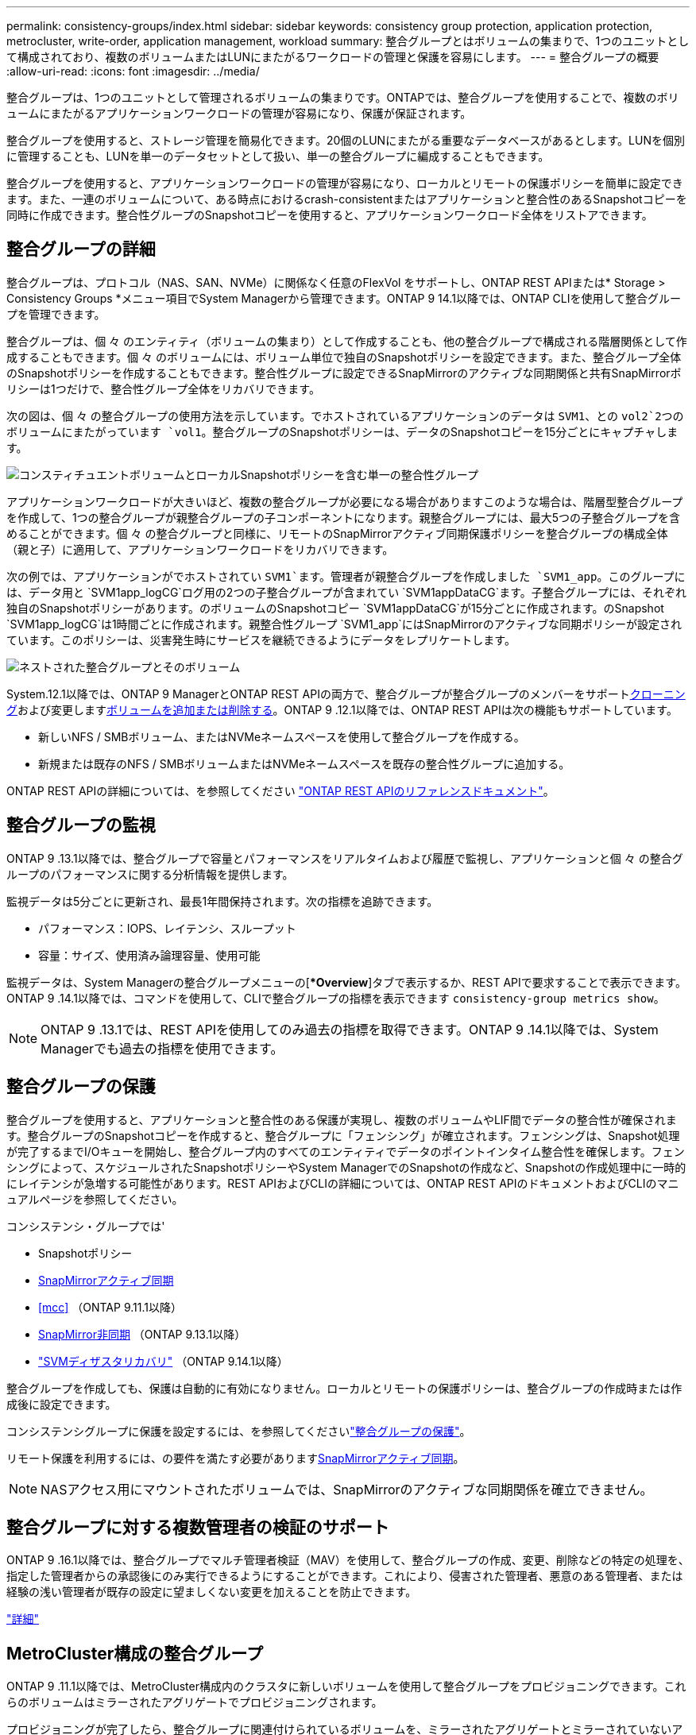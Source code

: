 ---
permalink: consistency-groups/index.html 
sidebar: sidebar 
keywords: consistency group protection, application protection, metrocluster, write-order, application management, workload 
summary: 整合グループとはボリュームの集まりで、1つのユニットとして構成されており、複数のボリュームまたはLUNにまたがるワークロードの管理と保護を容易にします。 
---
= 整合グループの概要
:allow-uri-read: 
:icons: font
:imagesdir: ../media/


[role="lead"]
整合グループは、1つのユニットとして管理されるボリュームの集まりです。ONTAPでは、整合グループを使用することで、複数のボリュームにまたがるアプリケーションワークロードの管理が容易になり、保護が保証されます。

整合グループを使用すると、ストレージ管理を簡易化できます。20個のLUNにまたがる重要なデータベースがあるとします。LUNを個別に管理することも、LUNを単一のデータセットとして扱い、単一の整合グループに編成することもできます。

整合グループを使用すると、アプリケーションワークロードの管理が容易になり、ローカルとリモートの保護ポリシーを簡単に設定できます。また、一連のボリュームについて、ある時点におけるcrash-consistentまたはアプリケーションと整合性のあるSnapshotコピーを同時に作成できます。整合性グループのSnapshotコピーを使用すると、アプリケーションワークロード全体をリストアできます。



== 整合グループの詳細

整合グループは、プロトコル（NAS、SAN、NVMe）に関係なく任意のFlexVol をサポートし、ONTAP REST APIまたは* Storage > Consistency Groups *メニュー項目でSystem Managerから管理できます。ONTAP 9 14.1以降では、ONTAP CLIを使用して整合グループを管理できます。

整合グループは、個 々 のエンティティ（ボリュームの集まり）として作成することも、他の整合グループで構成される階層関係として作成することもできます。個 々 のボリュームには、ボリューム単位で独自のSnapshotポリシーを設定できます。また、整合グループ全体のSnapshotポリシーを作成することもできます。整合性グループに設定できるSnapMirrorのアクティブな同期関係と共有SnapMirrorポリシーは1つだけで、整合性グループ全体をリカバリできます。

次の図は、個 々 の整合グループの使用方法を示しています。でホストされているアプリケーションのデータは `SVM1`、との `vol2`2つのボリュームにまたがっています `vol1`。整合グループのSnapshotポリシーは、データのSnapshotコピーを15分ごとにキャプチャします。

image:consistency-group-single-diagram.gif["コンスティチュエントボリュームとローカルSnapshotポリシーを含む単一の整合性グループ"]

アプリケーションワークロードが大きいほど、複数の整合グループが必要になる場合がありますこのような場合は、階層型整合グループを作成して、1つの整合グループが親整合グループの子コンポーネントになります。親整合グループには、最大5つの子整合グループを含めることができます。個 々 の整合グループと同様に、リモートのSnapMirrorアクティブ同期保護ポリシーを整合グループの構成全体（親と子）に適用して、アプリケーションワークロードをリカバリできます。

次の例では、アプリケーションがでホストされてい `SVM1`ます。管理者が親整合グループを作成しました `SVM1_app`。このグループには、データ用と `SVM1app_logCG`ログ用の2つの子整合グループが含まれてい `SVM1appDataCG`ます。子整合グループには、それぞれ独自のSnapshotポリシーがあります。のボリュームのSnapshotコピー `SVM1appDataCG`が15分ごとに作成されます。のSnapshot `SVM1app_logCG`は1時間ごとに作成されます。親整合性グループ `SVM1_app`にはSnapMirrorのアクティブな同期ポリシーが設定されています。このポリシーは、災害発生時にサービスを継続できるようにデータをレプリケートします。

image:consistency-group-nested-diagram.gif["ネストされた整合グループとそのボリューム"]

System.12.1以降では、ONTAP 9 ManagerとONTAP REST APIの両方で、整合グループが整合グループのメンバーをサポートxref:clone-task.html[クローニング]および変更しますxref:modify-task.html[ボリュームを追加または削除する]。ONTAP 9 .12.1以降では、ONTAP REST APIは次の機能もサポートしています。

* 新しいNFS / SMBボリューム、またはNVMeネームスペースを使用して整合グループを作成する。
* 新規または既存のNFS / SMBボリュームまたはNVMeネームスペースを既存の整合性グループに追加する。


ONTAP REST APIの詳細については、を参照してください https://docs.netapp.com/us-en/ontap-automation/reference/api_reference.html#access-a-copy-of-the-ontap-rest-api-reference-documentation["ONTAP REST APIのリファレンスドキュメント"]。



== 整合グループの監視

ONTAP 9 .13.1以降では、整合グループで容量とパフォーマンスをリアルタイムおよび履歴で監視し、アプリケーションと個 々 の整合グループのパフォーマンスに関する分析情報を提供します。

監視データは5分ごとに更新され、最長1年間保持されます。次の指標を追跡できます。

* パフォーマンス：IOPS、レイテンシ、スループット
* 容量：サイズ、使用済み論理容量、使用可能


監視データは、System Managerの整合グループメニューの[**Overview*]タブで表示するか、REST APIで要求することで表示できます。ONTAP 9 .14.1以降では、コマンドを使用して、CLIで整合グループの指標を表示できます `consistency-group metrics show`。


NOTE: ONTAP 9 .13.1では、REST APIを使用してのみ過去の指標を取得できます。ONTAP 9 .14.1以降では、System Managerでも過去の指標を使用できます。



== 整合グループの保護

整合グループを使用すると、アプリケーションと整合性のある保護が実現し、複数のボリュームやLIF間でデータの整合性が確保されます。整合グループのSnapshotコピーを作成すると、整合グループに「フェンシング」が確立されます。フェンシングは、Snapshot処理が完了するまでI/Oキューを開始し、整合グループ内のすべてのエンティティでデータのポイントインタイム整合性を確保します。フェンシングによって、スケジュールされたSnapshotポリシーやSystem ManagerでのSnapshotの作成など、Snapshotの作成処理中に一時的にレイテンシが急増する可能性があります。REST APIおよびCLIの詳細については、ONTAP REST APIのドキュメントおよびCLIのマニュアルページを参照してください。

コンシステンシ・グループでは'

* Snapshotポリシー
* xref:../snapmirror-active-sync/index.html[SnapMirrorアクティブ同期]
* <<mcc>> （ONTAP 9.11.1以降）
* xref:../data-protection/snapmirror-disaster-recovery-concept.html[SnapMirror非同期] （ONTAP 9.13.1以降）
* link:../data-protection/snapmirror-svm-replication-concept.html["SVMディザスタリカバリ"] （ONTAP 9.14.1以降）


整合グループを作成しても、保護は自動的に有効になりません。ローカルとリモートの保護ポリシーは、整合グループの作成時または作成後に設定できます。

コンシステンシグループに保護を設定するには、を参照してくださいlink:protect-task.html["整合グループの保護"]。

リモート保護を利用するには、の要件を満たす必要がありますxref:../snapmirror-active-sync/prerequisites-reference.html[SnapMirrorアクティブ同期]。


NOTE: NASアクセス用にマウントされたボリュームでは、SnapMirrorのアクティブな同期関係を確立できません。



== 整合グループに対する複数管理者の検証のサポート

ONTAP 9 .16.1以降では、整合グループでマルチ管理者検証（MAV）を使用して、整合グループの作成、変更、削除などの特定の処理を、指定した管理者からの承認後にのみ実行できるようにすることができます。これにより、侵害された管理者、悪意のある管理者、または経験の浅い管理者が既存の設定に望ましくない変更を加えることを防止できます。

link:../multi-admin-verify/index.html["詳細"]



== MetroCluster構成の整合グループ

ONTAP 9 .11.1以降では、MetroCluster構成内のクラスタに新しいボリュームを使用して整合グループをプロビジョニングできます。これらのボリュームはミラーされたアグリゲートでプロビジョニングされます。

プロビジョニングが完了したら、整合グループに関連付けられているボリュームを、ミラーされたアグリゲートとミラーされていないアグリゲートの間で移動できます。そのため、整合性グループに関連付けられたボリュームは、ミラーされたアグリゲート、ミラーされていないアグリゲート、またはその両方に配置できます。整合性グループに関連付けられているボリュームを含むミラーされたアグリゲートを、ミラーされていないアグリゲートに変更できます。同様に、整合グループに関連付けられているボリュームを含むミラーされていないアグリゲートを変更して、ミラーリングを有効にすることができます。

ミラーされたアグリゲートに配置された整合グループに関連付けられているボリュームとSnapshotコピーがリモートサイト（サイトB）にレプリケートされます。サイトBのボリュームの内容によって整合グループの書き込み順序が保証されるため、災害発生時にサイトBからリカバリできます。ONTAP 9 11.1以降を実行しているクラスタでは、REST APIおよびSystem Managerを使用して整合グループのSnapshotコピーにアクセスできます。ONTAP 9.14.1以降では、ONTAP CLIを使用してSnapshotコピーにアクセスすることもできます。

整合性グループに関連付けられているボリュームの一部またはすべてがミラーされていないアグリゲートに配置されていて、そのアグリゲートに現在アクセスできない場合、整合性グループに対するGETまたはDELETE処理はローカル ボリュームまたはホスティング アグリゲートがオフラインであるかのように動作します。



=== レプリケーション用の整合性グループ設定

サイトBでONTAP 9.10.1以前が実行されている場合は、整合性グループに関連付けられているボリュームのうち、ミラーされたアグリゲートにあるボリュームだけがサイトBにレプリケートされます。整合性グループの設定がレプリケートされるのは、両方のサイトでONTAP 9.11.1以降が実行されている場合のみです。サイトBをONTAP 9.11.1にアップグレードすると、サイトAの整合性グループのうち、関連付けられているボリュームがすべてミラーされたアグリゲートに配置されている整合性グループのデータが、サイトBにレプリケートされます。


NOTE: ストレージのパフォーマンスと可用性を最適化するために、ミラーアグリゲートでは少なくとも20%の空きスペースを確保することを推奨します。ミラーされていないアグリゲートでは10%が推奨されますが、追加の10%のスペースはファイルシステムで増分変更に対応するために使用できます。増分変更を行うと、ONTAPのcopy-on-write Snapshotベースのアーキテクチャにより、ミラーされたアグリゲートのスペース使用率が向上します。これらのベストプラクティスに従わないと、パフォーマンスに悪影響を及ぼす可能性があります。



== アップグレード時の考慮事項

.10.1以降にアップグレードすると、ONTAP 9 .8および9.9.1でSnapMirrorアクティブ同期（以前のSnapMirrorビジネス継続性）で作成された整合グループが自動的にアップグレードされ、System Managerの*[ストレージ]>[整合グループ]またはONTAP ONTAP 9 APIで管理できるようになりlink:../snapmirror-active-sync/upgrade-revert-task.html["SnapMirrorアクティブ同期のアップグレードとリバートに関する考慮事項"]ます。ONTAP 9 .8または9.9.1からのアップグレードの詳細については、を参照してください。

REST APIで作成された整合グループSnapshotコピーは、System Managerの整合グループインターフェイスおよび整合グループREST APIエンドポイントを使用して管理できます。ONTAP 9 14.1以降では、整合グループのSnapshotもONTAP CLIで管理できるようになりました。


NOTE: ONTAPIコマンドで作成された `cg-commit`Snapshotコピー `cg-start`は、整合グループのSnapshotとして認識されないため、ONTAP REST APIのSystem Managerの整合グループインターフェイスまたは整合グループエンドポイントから管理することはできません。ONTAP 9 14.1以降では、SnapMirror非同期ポリシーを使用している場合、これらのSnapshotコピーをデスティネーションボリュームにミラーリングできます。詳細については、を参照してください xref:protect-task.html#configure-snapmirror-asynchronous[SnapMirror非同期の設定]。



== リリースごとにサポートされる機能

[cols="3,1,1,1,1,1,1,1"]
|===
|  | ONTAP 9 .16.1 | ONTAP 9 .15.1 | ONTAP 9 .14.1 | ONTAP 9 .13.1 | ONTAP 9 12.1 | ONTAP 9 .11.1 | ONTAP 9 10.1 


| カイソウセイクルウフ | ✓ | ✓ | ✓ | ✓ | ✓ | ✓ | ✓ 


| Snapshotコピーによるローカル保護 | ✓ | ✓ | ✓ | ✓ | ✓ | ✓ | ✓ 


| SnapMirrorアクティブ同期 | ✓ | ✓ | ✓ | ✓ | ✓ | ✓ | ✓ 


| MetroClusterのサポート | ✓ | ✓ | ✓ | ✓ | ✓ | ✓ |  


| 2フェーズコミット（REST APIのみ） | ✓ | ✓ | ✓ | ✓ | ✓ | ✓ |  


| アプリケーションタグとコンポーネントタグ | ✓ | ✓ | ✓ | ✓ | ✓ |  |  


| クローン整合グループ | ✓ | ✓ | ✓ | ✓ | ✓ |  |  


| ボリュームの追加と削除 | ✓ | ✓ | ✓ | ✓ | ✓ |  |  


| 新しいNASボリュームでCGを作成する | ✓ | ✓ | ✓ | ✓ | REST APIのみ |  |  


| 新しいNVMeネームスペースでCGを作成 | ✓ | ✓ | ✓ | ✓ | REST APIのみ |  |  


| 子整合性グループ間でのボリュームの移動 | ✓ | ✓ | ✓ | ✓ |  |  |  


| コンシステンシグループジオメトリの変更 | ✓ | ✓ | ✓ | ✓ |  |  |  


| 監視 | ✓ | ✓ | ✓ | ✓ |  |  |  


| マルチ管理者認証 | ✓ |  |  |  |  |  |  


| SnapMirror非同期（単一の整合グループのみ） | ✓ | ✓ | ✓ | ✓ |  |  |  


| SVMディザスタリカバリ（単一の整合グループのみ） | ✓ | ✓ | ✓ |  |  |  |  


| CLIのサポート | ✓ | ✓ | ✓ |  |  |  |  
|===


== 整合グループに関する詳細情報

video::j0jfXDcdyzE[youtube,width=848,height=480]
.関連情報
* link:https://docs.netapp.com/us-en/ontap-automation/["ONTAP自動化に関するドキュメント"^]
* xref:../snapmirror-active-sync/index.html[SnapMirrorアクティブ同期]
* xref:../data-protection/snapmirror-disaster-recovery-concept.html[SnapMirror非同期ディザスタリカバリの基本]
* link:https://docs.netapp.com/us-en/ontap-metrocluster/["MetroClusterのドキュメント"]
* link:../multi-admin-verify/index.html["マルチ管理者認証"]

